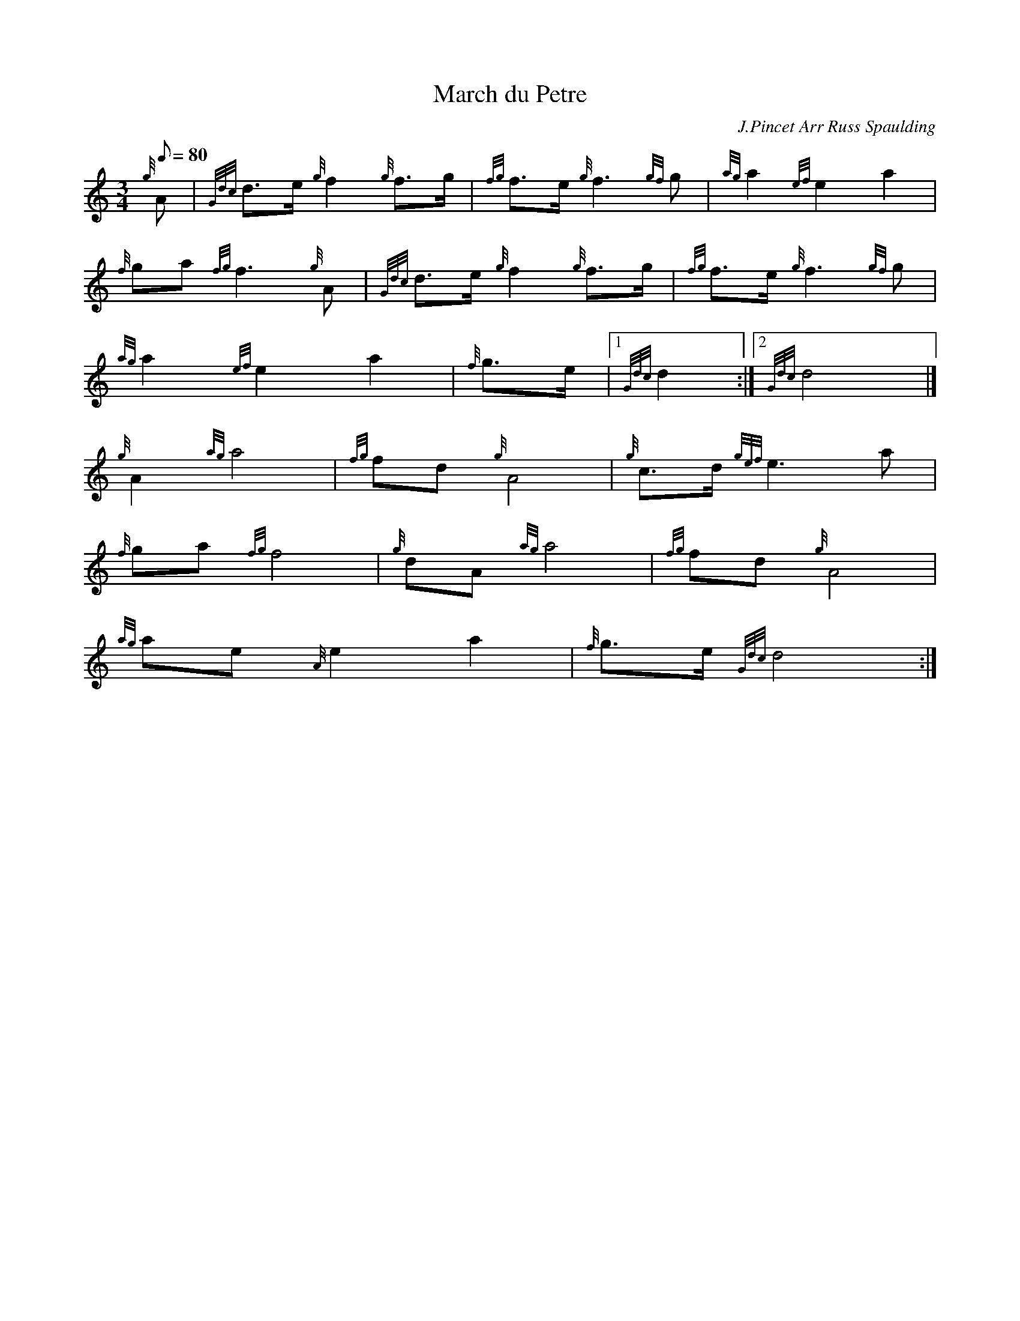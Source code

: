 X: 1
T:March du Petre
M:3/4
L:1/8
Q:80
C:J.Pincet Arr Russ Spaulding
S:Retreat
K:HP
{g}A|
{Gdc}d3/2e/2{g}f2{g}f3/2g/2|
{fg}f3/2e/2{g}f3{gf}g|
{ag}a2{ef}e2a2|  !
{f}ga{fg}f3{g}A|
{Gdc}d3/2e/2{g}f2{g}f3/2g/2|
{fg}f3/2e/2{g}f3{gf}g|  !
{ag}a2{ef}e2a2|
{f}g3/2e/2|1 {Gdc}d2:|2
{Gdc}d4|]  !
{g}A2{ag}a4|
{fg}fd{g}A4|
{g}c3/2d/2{gef}e3a|  !
{f}ga{fg}f4|
{g}dA{ag}a4|
{fg}fd{g}A4|  !
{ag}ae{A}e2a2|
{f}g3/2e/2{Gdc}d4:|
